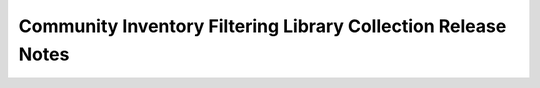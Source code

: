 ==============================================================
Community Inventory Filtering Library Collection Release Notes
==============================================================

.. contents:: Topics
